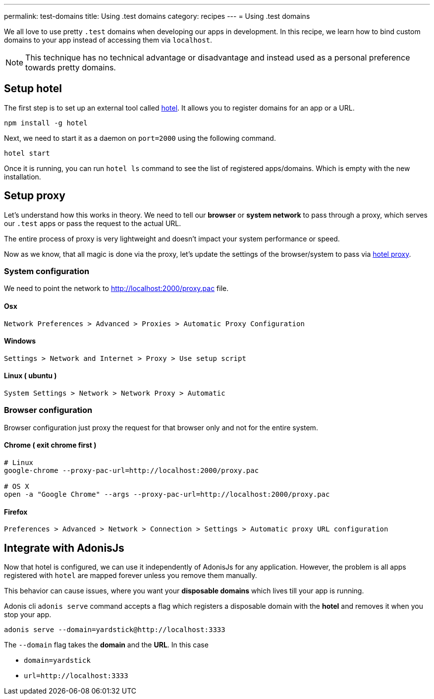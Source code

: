 ---
permalink: test-domains
title: Using .test domains
category: recipes
---
= Using .test domains

toc::[]

We all love to use pretty `.test` domains when developing our apps in development. In this recipe, we learn how to bind custom domains to your app instead of accessing them via `localhost`.

NOTE: This technique has no technical advantage or disadvantage and instead used as a personal preference towards pretty domains.


== Setup hotel
The first step is to set up an external tool called link:https://www.npmjs.com/package/hotel[hotel, window="_blank"]. It allows you to register domains for an app or a URL.

[source, bash]
----
npm install -g hotel
----

Next, we need to start it as a daemon on `port=2000` using the following command.

[source, bash]
----
hotel start
----

Once it is running, you can run `hotel ls` command to see the list of registered apps/domains. Which is empty with the new installation.

== Setup proxy
Let's understand how this works in theory. We need to tell our *browser* or *system network* to pass through a proxy, which serves our `.test` apps or pass the request to the actual URL.

The entire process of proxy is very lightweight and doesn't impact your system performance or speed.

Now as we know, that all magic is done via the proxy, let's update the settings of the browser/system to pass via link:https://github.com/typicode/hotel/blob/master/docs/README.md#browser-configuration[hotel proxy, window="_blank"].

=== System configuration
We need to point the network to link:http://localhost:2000/proxy.pac[http://localhost:2000/proxy.pac] file.

==== Osx

[source, bash]
----
Network Preferences > Advanced > Proxies > Automatic Proxy Configuration
----


==== Windows

[source, bash]
----
Settings > Network and Internet > Proxy > Use setup script
----


==== Linux ( ubuntu )
[source, bash]
----
System Settings > Network > Network Proxy > Automatic
----

=== Browser configuration
Browser configuration just proxy the request for that browser only and not for the entire system.

==== Chrome ( exit chrome first )
[source, bash]
----
# Linux
google-chrome --proxy-pac-url=http://localhost:2000/proxy.pac

# OS X
open -a "Google Chrome" --args --proxy-pac-url=http://localhost:2000/proxy.pac
----

==== Firefox
[source, bash]
----
Preferences > Advanced > Network > Connection > Settings > Automatic proxy URL configuration
----

== Integrate with AdonisJs
Now that hotel is configured, we can use it independently of AdonisJs for any application. However, the problem is all apps registered with `hotel` are mapped forever unless you remove them manually.

This behavior can cause issues, where you want your *disposable domains* which lives till your app is running.

Adonis cli `adonis serve` command accepts a flag which registers a disposable domain with the *hotel* and removes it when you stop your app.

[source, bash]
----
adonis serve --domain=yardstick@http://localhost:3333
----

The `--domain` flag takes the *domain* and the *URL*. In this case

- `domain=yardstick`
- `url=http://localhost:3333`

